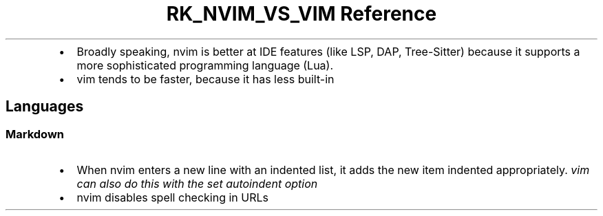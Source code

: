 .\" Automatically generated by Pandoc 3.6
.\"
.TH "RK_NVIM_VS_VIM Reference" "" "" ""
.IP \[bu] 2
Broadly speaking, \f[CR]nvim\f[R] is better at IDE features (like LSP,
DAP, Tree\-Sitter) because it supports a more sophisticated programming
language (Lua).
.IP \[bu] 2
\f[CR]vim\f[R] tends to be faster, because it has less built\-in
.SH Languages
.SS Markdown
.IP \[bu] 2
When \f[CR]nvim\f[R] enters a new line with an indented list, it adds
the new item indented appropriately.
\f[I]\f[CI]vim\f[I] can also do this with the \f[CI]set autoindent\f[I]
option\f[R]
.IP \[bu] 2
\f[CR]nvim\f[R] disables spell checking in URLs
